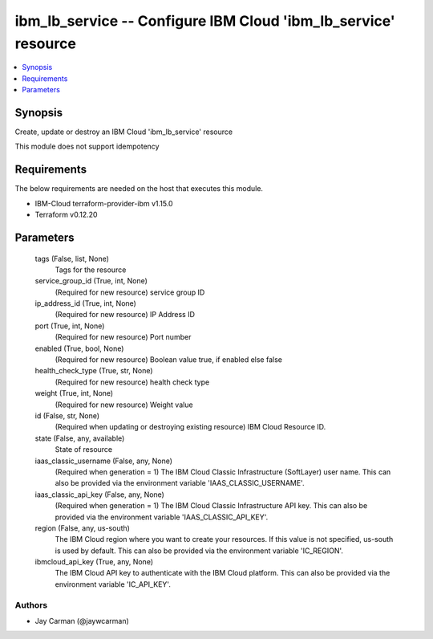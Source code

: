 
ibm_lb_service -- Configure IBM Cloud 'ibm_lb_service' resource
===============================================================

.. contents::
   :local:
   :depth: 1


Synopsis
--------

Create, update or destroy an IBM Cloud 'ibm_lb_service' resource

This module does not support idempotency



Requirements
------------
The below requirements are needed on the host that executes this module.

- IBM-Cloud terraform-provider-ibm v1.15.0
- Terraform v0.12.20



Parameters
----------

  tags (False, list, None)
    Tags for the resource


  service_group_id (True, int, None)
    (Required for new resource) service group ID


  ip_address_id (True, int, None)
    (Required for new resource) IP Address ID


  port (True, int, None)
    (Required for new resource) Port number


  enabled (True, bool, None)
    (Required for new resource) Boolean value true, if enabled else false


  health_check_type (True, str, None)
    (Required for new resource) health check type


  weight (True, int, None)
    (Required for new resource) Weight value


  id (False, str, None)
    (Required when updating or destroying existing resource) IBM Cloud Resource ID.


  state (False, any, available)
    State of resource


  iaas_classic_username (False, any, None)
    (Required when generation = 1) The IBM Cloud Classic Infrastructure (SoftLayer) user name. This can also be provided via the environment variable 'IAAS_CLASSIC_USERNAME'.


  iaas_classic_api_key (False, any, None)
    (Required when generation = 1) The IBM Cloud Classic Infrastructure API key. This can also be provided via the environment variable 'IAAS_CLASSIC_API_KEY'.


  region (False, any, us-south)
    The IBM Cloud region where you want to create your resources. If this value is not specified, us-south is used by default. This can also be provided via the environment variable 'IC_REGION'.


  ibmcloud_api_key (True, any, None)
    The IBM Cloud API key to authenticate with the IBM Cloud platform. This can also be provided via the environment variable 'IC_API_KEY'.













Authors
~~~~~~~

- Jay Carman (@jaywcarman)

